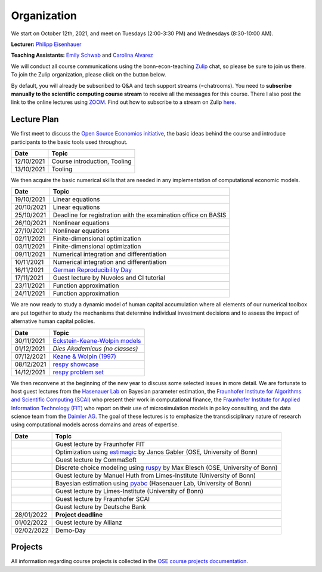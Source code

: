 ###############
Organization
###############

We start on October 12th, 2021, and meet on Tuesdays (2:00-3:30 PM) and Wednesdays (8:30-10:00 AM).

**Lecturer:** `Philipp Eisenhauer <https://peisenha.github.io>`_

**Teaching Assistants:** `Emily Schwab <https://github.com/s6emschw>`_ and `Carolina Alvarez <https://github.com/carolinalvarez>`_


We will conduct all course communications using the bonn-econ-teaching `Zulip <https://zulip.com>`_ chat, so please be sure to join us there. To join the Zulip organization, please click on the button below.

.. image:: https://img.shields.io/badge/zulip-join_chat-brightgreen.svg
    :target: https://bonn-econ-teaching.zulipchat.com

By default, you will already be subscribed to Q&A and tech support streams (=chatrooms). You need to **subscribe manually to the scientific computing course stream** to receive all the messages for this course. There I also post the link to the online lectures using `ZOOM <https://zoom.us>`_. Find out how to subscribe to a stream on Zulip `here <https://zulipchat.com/help/browse-and-subscribe-to-streams>`__.

Lecture Plan
"""""""""""""

We first meet to discuss the `Open Source Economics initiative <https://open-econ.org>`_, the basic ideas behind the course and introduce participants to the basic tools used throughout.

+------------+-----------------------------------------------------------------------------------------------------------+
| **Date**   | **Topic**                                                                                                 |
+============+===========================================================================================================+
| 12/10/2021 | Course introduction, Tooling                                                                              |
+------------+-----------------------------------------------------------------------------------------------------------+
| 13/10/2021 | Tooling                                                                                                   |
+------------+-----------------------------------------------------------------------------------------------------------+

We then acquire the basic numerical skills that are needed in any implementation of computational economic models.

+------------+-----------------------------------------------------------------------------------------------------------+
| **Date**   | **Topic**                                                                                                 |
+============+===========================================================================================================+
| 19/10/2021 | Linear equations                                                                                          |
+------------+-----------------------------------------------------------------------------------------------------------+
| 20/10/2021 | Linear equations                                                                                          |
+------------+-----------------------------------------------------------------------------------------------------------+
| 25/10/2021 | Deadline for registration with the examination office on BASIS                                            |                                                                                                    
+------------+-----------------------------------------------------------------------------------------------------------+
| 26/10/2021 | Nonlinear equations                                                                                       |
+------------+-----------------------------------------------------------------------------------------------------------+
| 27/10/2021 | Nonlinear equations                                                                                       |
+------------+-----------------------------------------------------------------------------------------------------------+
| 02/11/2021 | Finite-dimensional optimization                                                                           |
+------------+-----------------------------------------------------------------------------------------------------------+
| 03/11/2021 | Finite-dimensional optimization                                                                           |
+------------+-----------------------------------------------------------------------------------------------------------+
| 09/11/2021 | Numerical integration and differentiation                                                                 |
+------------+-----------------------------------------------------------------------------------------------------------+
| 10/11/2021 | Numerical integration and differentiation                                                                 |
+------------+-----------------------------------------------------------------------------------------------------------+
| 16/11/2021 | `German Reproducibility Day <https://reproducibilitynetwork.de/germanreproday/>`__                        |
+------------+-----------------------------------------------------------------------------------------------------------+
| 17/11/2021 | Guest lecture by Nuvolos and CI tutorial                                                                  |
+------------+-----------------------------------------------------------------------------------------------------------+
| 23/11/2021 | Function approximation                                                                                    |
+------------+-----------------------------------------------------------------------------------------------------------+
| 24/11/2021 | Function approximation                                                                                    |
+------------+-----------------------------------------------------------------------------------------------------------+

We are now ready to study a dynamic model of human capital accumulation where all elements of our numerical toolbox are put together to study the mechanisms that determine individual investment decisions and to assess the impact of alternative human capital policies.

+------------+-----------------------------------------------------------------------------------------------------------+
| **Date**   | **Topic**                                                                                                 |
+============+===========================================================================================================+
| 30/11/2021 | `Eckstein-Keane-Wolpin models <https://bit.ly/35hYZuV>`__                                                 |
+------------+-----------------------------------------------------------------------------------------------------------+
| 01/12/2021 | *Dies Akademicus (no classes)*                                                                            |
+------------+-----------------------------------------------------------------------------------------------------------+
| 07/12/2021 | `Keane & Wolpin (1997) <https://www.jstor.org/stable/10.1086/262080>`__                                   |
+------------+-----------------------------------------------------------------------------------------------------------+
| 08/12/2021 | `respy showcase <https://respy.readthedocs.io/>`__                                                        |
+------------+-----------------------------------------------------------------------------------------------------------+
| 14/12/2021 | `respy problem set <https://respy.readthedocs.io/>`__                                                     |
+------------+-----------------------------------------------------------------------------------------------------------+

We then reconvene at the beginning of the new year to discuss some selected issues in more detail. We are fortunate to host guest lectures from the `Hasenauer Lab <https://www.mathematics-and-life-sciences.uni-bonn.de>`__ on Bayesian parameter estimation,  the `Fraunhofer Institute for Algorithms and Scientific Computing (SCAI) <https://www.scai.fraunhofer.de/en.html>`__ who present their work in computational finance, the `Fraunhofer Institute for Applied Information Technology (FIT) <https://www.fit.fraunhofer.de/en.html>`__ who report on their use of microsimulation models in policy consulting, and the data science team from the `Daimler AG <https://www.daimler.com>`__. The goal of these lectures is to emphasize the transdisciplinary nature of research using computational models across domains and areas of expertise.

+------------+------------------------------------------------------------------------------------------------------------------+
| **Date**   | **Topic**                                                                                                        |
+============+==================================================================================================================+
|            | Guest lecture by Fraunhofer FIT                                                                                  |
+------------+------------------------------------------------------------------------------------------------------------------+
|            | Optimization using `estimagic <https://estimagic.readthedocs.io/>`__ by Janos Gabler (OSE, University of Bonn)   |
+------------+------------------------------------------------------------------------------------------------------------------+
|            | Guest lecture by CommaSoft                                                                                       |
+------------+------------------------------------------------------------------------------------------------------------------+
|            | Discrete choice modeling using `ruspy <https://ruspy.readthedocs.io/>`__ by Max Blesch (OSE, University of Bonn) |
+------------+------------------------------------------------------------------------------------------------------------------+
|            | Guest lecture by Manuel Huth from Limes-Institute (University of Bonn)                                           |
+------------+------------------------------------------------------------------------------------------------------------------+
|            | Bayesian estimation using `pyabc <https://pyabc.readthedocs.io/>`__ (Hasenauer Lab, University of Bonn)          |
+------------+------------------------------------------------------------------------------------------------------------------+
|            | Guest lecture by Limes-Institute (University of Bonn)                                                            |
+------------+------------------------------------------------------------------------------------------------------------------+
|            | Guest lecture by Fraunhofer SCAI                                                                                 |
+------------+------------------------------------------------------------------------------------------------------------------+
|            | Guest lecture by Deutsche Bank                                                                                   | 
+------------+------------------------------------------------------------------------------------------------------------------+
| 28/01/2022 | **Project deadline**                                                                                             |
+------------+------------------------------------------------------------------------------------------------------------------+
| 01/02/2022 | Guest lecture by Allianz                                                                                         |
+------------+------------------------------------------------------------------------------------------------------------------+
| 02/02/2022 | Demo-Day                                                                                                         |
+------------+------------------------------------------------------------------------------------------------------------------+


Projects
""""""""

All information regarding course projects is collected in the `OSE course projects documentation <https://ose-course-projects.readthedocs.io/en/latest/index.html>`_.

